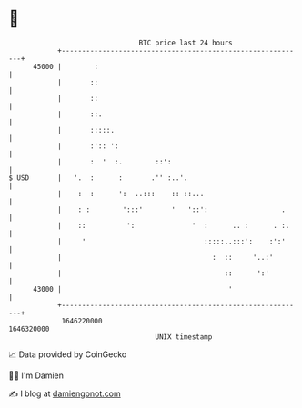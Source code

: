 * 👋

#+begin_example
                                   BTC price last 24 hours                    
               +------------------------------------------------------------+ 
         45000 |        :                                                   | 
               |       ::                                                   | 
               |       ::                                                   | 
               |       ::.                                                  | 
               |       :::::.                                               | 
               |       :':: ':                                              | 
               |       :  '  :.        ::':                                 | 
   $ USD       |   '.  :      :       .'' :..'.                             | 
               |    :  :      ':  ..:::    :: ::...                         | 
               |    : :        ':::'       '   '::':                  .     | 
               |    ::          ':              '  :      .. :      . :.    | 
               |     '                             :::::..:::':    :':'     | 
               |                                     :  ::     '..:'        | 
               |                                        ::      ':'         | 
         43000 |                                         '                  | 
               +------------------------------------------------------------+ 
                1646220000                                        1646320000  
                                       UNIX timestamp                         
#+end_example
📈 Data provided by CoinGecko

🧑‍💻 I'm Damien

✍️ I blog at [[https://www.damiengonot.com][damiengonot.com]]
